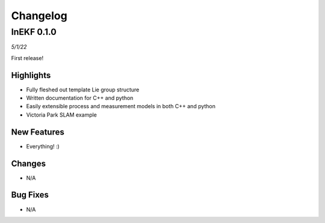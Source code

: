 Changelog
==========

InEKF 0.1.0
----------------
*5/1/22*

First release!

Highlights
~~~~~~~~~~
- Fully fleshed out template Lie group structure
- Written documentation for C++ and python
- Easily extensible process and measurement models in both C++ and python
- Victoria Park SLAM example

New Features
~~~~~~~~~~~~
- Everything! :)

Changes
~~~~~~~
- N/A

Bug Fixes
~~~~~~~~~
- N/A